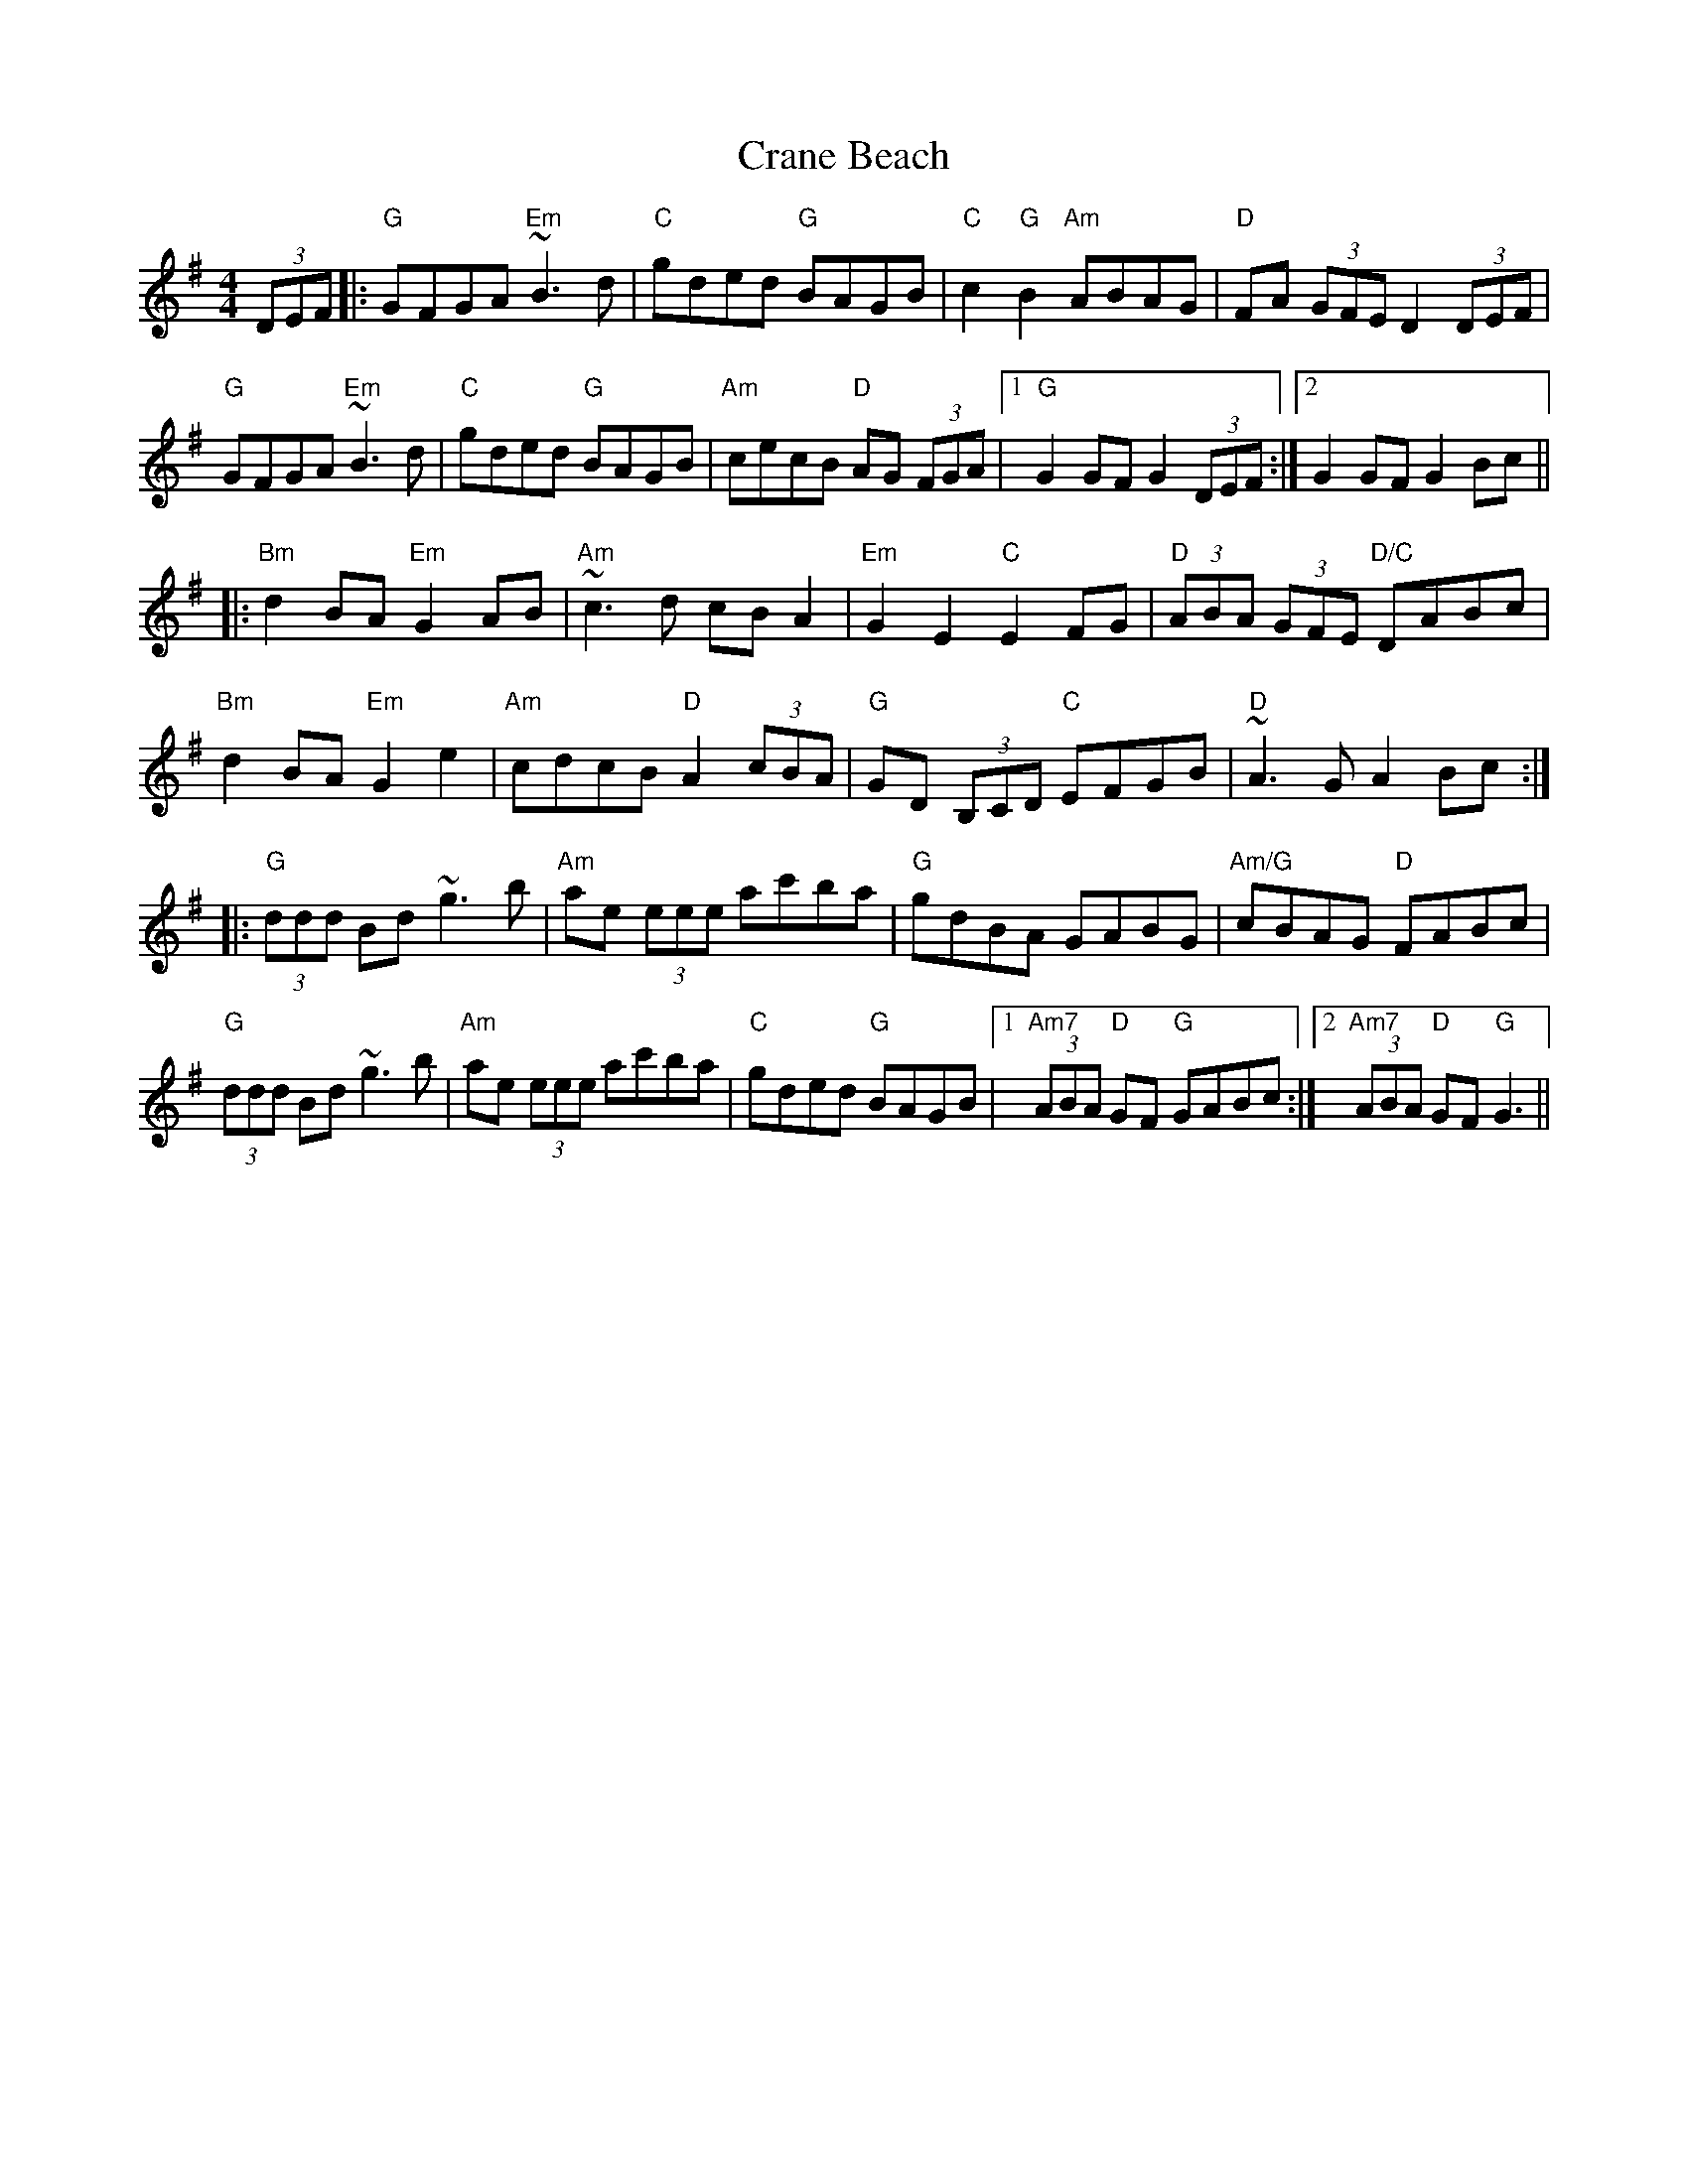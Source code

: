 X: 8471
T: Crane Beach
R: hornpipe
M: 4/4
K: Gmajor
(3DEF|:"G"GFGA "Em" ~B3d|"C"gded "G"BAGB|"C"c2 "G"B2 "Am"ABAG|"D"FA (3GFE D2 (3DEF|
"G"GFGA "Em"~B3d|"C"gded "G"BAGB|"Am"cecB "D"AG (3FGA|1 "G"G2 GF G2 (3DEF:|2 G2 GF G2 Bc||
|:"Bm"d2 BA "Em"G2 AB|"Am"~c3d cB A2|"Em"G2 E2 "C"E2 FG|"D"(3ABA (3GFE "D/C"DABc|
"Bm"d2 BA "Em"G2 e2|"Am"cdcB "D"A2 (3cBA|"G"GD (3B,CD "C"EFGB|"D"~A3G A2 Bc:|
|:"G"(3ddd Bd ~g3b|"Am"ae (3eee ac'ba|"G"gdBA GABG|"Am/G"cBAG "D"FABc|
"G"(3ddd Bd ~g3b|"Am"ae (3eee ac'ba|"C"gded "G"BAGB|1 "Am7"(3ABA "D"GF "G"GABc:|2 "Am7"(3ABA "D"GF "G"G3||

